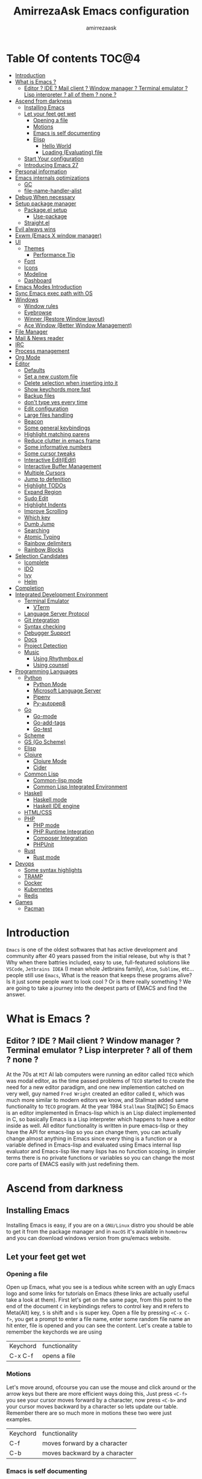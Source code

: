 #+TITLE: AmirrezaAsk Emacs configuration
#+AUTHOR: amirrezaask
* Table Of contents                                                     :TOC@4:
- [[#introduction][Introduction]]
- [[#what-is-emacs-][What is Emacs ?]]
  - [[#editor--ide--mail-client--window-manager--terminal-emulator--lisp-interpreter--all-of-them--none-][Editor ? IDE ? Mail client ? Window manager ? Terminal emulator ? Lisp interpreter ? all of them ? none ?]]
- [[#ascend-from-darkness][Ascend from darkness]]
  - [[#installing-emacs][Installing Emacs]]
  - [[#let-your-feet-get-wet][Let your feet get wet]]
    - [[#opening-a-file][Opening a file]]
    - [[#motions][Motions]]
    - [[#emacs-is-self-documenting][Emacs is self documenting]]
    - [[#elisp][Elisp]]
      - [[#hello-world][Hello World]]
      - [[#loading-evaluating-file][Loading (Evaluating) file]]
  - [[#start-your-configuration][Start Your configuration]]
  - [[#introducing-emacs-27][Introducing Emacs 27]]
- [[#personal-information][Personal information]]
- [[#emacs-internals-optimizations][Emacs internals optimizations]]
  - [[#gc][GC]]
  - [[#file-name-handler-alist][file-name-handler-alist]]
- [[#debug-when-necessary][Debug When necessary]]
- [[#setup-package-manager][Setup package manager]]
  - [[#packageel-setup][Package.el setup]]
    - [[#use-package][Use-package]]
  - [[#straightel][Straight.el]]
- [[#evil-always-wins][Evil always wins]]
- [[#exwm-emacs-x-window-manager][Exwm (Emacs X window manager)]]
- [[#ui][UI]]
  - [[#themes][Themes]]
      - [[#performance-tip][Performance Tip]]
  - [[#font][Font]]
  - [[#icons][Icons]]
  - [[#modeline][Modeline]]
  - [[#dashboard][Dashboard]]
- [[#emacs-modes-introduction][Emacs Modes Introduction]]
- [[#sync-emacs-exec-path-with-os][Sync Emacs exec path with OS]]
- [[#windows][Windows]]
      - [[#window-rules][Window rules]]
      - [[#eyebrowse][Eyebrowse]]
      - [[#winner-restore-window-layout][Winner (Restore Window layout)]]
      - [[#ace-window-better-window-management][Ace Window (Better Window Management)]]
- [[#file-manager][File Manager]]
- [[#mail--news-reader][Mail & News reader]]
- [[#irc][IRC]]
- [[#process-management][Process management]]
- [[#org-mode][Org Mode]]
- [[#editor][Editor]]
    - [[#defaults][Defaults]]
    - [[#set-a-new-custom-file][Set a new custom file]]
    - [[#delete-selection-when-inserting-into-it][Delete selection when inserting into it]]
    - [[#show-keychords-more-fast][Show keychords more fast]]
    - [[#backup-files][Backup files]]
    - [[#dont-type-yes-every-time][don't type yes every time]]
    - [[#edit-configuration][Edit configuration]]
    - [[#large-files-handling][Large files handling]]
    - [[#beacon][Beacon]]
    - [[#some-general-keybindings][Some general keybindings]]
    - [[#highlight-matching-parens][Highlight matching parens]]
    - [[#reduce-clutter-in-emacs-frame][Reduce clutter in emacs frame]]
    - [[#some-informative-numbers][Some informative numbers]]
    - [[#some-cursor-tweaks][Some cursor tweaks]]
    - [[#interactive-editiedit][Interactive Edit(IEdit)]]
    - [[#interactive-buffer-management][Interactive Buffer Management]]
    - [[#multiple-cursors][Multiple Cursors]]
    - [[#jump-to-defenition][Jump to defenition]]
    - [[#highlight-todos][Highlight TODOs]]
    - [[#expand-region][Expand Region]]
    - [[#sudo-edit][Sudo Edit]]
    - [[#highlight-indents][Highlight Indents]]
    - [[#improve-scrolling][Improve Scrolling]]
    - [[#which-key][Which key]]
    - [[#dumb-jump][Dumb Jump]]
    - [[#searching][Searching]]
    - [[#atomic-typing][Atomic Typing]]
    - [[#rainbow-delimiters][Rainbow delimiters]]
    - [[#rainbow-blocks][Rainbow Blocks]]
- [[#selection-candidates][Selection Candidates]]
    - [[#icomplete][Icomplete]]
    - [[#ido][IDO]]
    - [[#ivy][Ivy]]
    - [[#helm][Helm]]
- [[#completion][Completion]]
- [[#integrated-development-environment][Integrated Development Environment]]
    - [[#terminal-emulator][Terminal Emulator]]
      - [[#vterm][VTerm]]
    - [[#language-server-protocol][Language Server Protocol]]
    - [[#git-integration][Git integration]]
    - [[#syntax-checking][Syntax checking]]
    - [[#debugger-support][Debugger Support]]
    - [[#docs][Docs]]
    - [[#project-detection][Project Detection]]
    - [[#music][Music]]
      - [[#using-rhythmboxel][Using Rhythmbox.el]]
      - [[#using-counsel][Using counsel]]
- [[#programming-languages][Programming Languages]]
  - [[#python][Python]]
    - [[#python-mode][Python Mode]]
    - [[#microsoft-language-server][Microsoft Language Server]]
    - [[#pipenv][Pipenv]]
    - [[#py-autopep8][Py-autopep8]]
  - [[#go][Go]]
    - [[#go-mode][Go-mode]]
    - [[#go-add-tags][Go-add-tags]]
    - [[#go-test][Go-test]]
  - [[#scheme][Scheme]]
  - [[#gs-go-scheme][GS (Go Scheme)]]
  - [[#elisp-1][Elisp]]
  - [[#clojure][Clojure]]
    - [[#clojure-mode][Clojure Mode]]
    - [[#cider][Cider]]
  - [[#common-lisp][Common Lisp]]
    - [[#common-lisp-mode][Common-lisp mode]]
    - [[#common-lisp-integrated-environment][Common Lisp Integrated Environment]]
  - [[#haskell][Haskell]]
    - [[#haskell-mode][Haskell mode]]
    - [[#haskell-ide-engine][Haskell IDE engine]]
  - [[#htmlcss][HTML/CSS]]
  - [[#php][PHP]]
    - [[#php-mode][PHP mode]]
    - [[#php-runtime-integration][PHP Runtime Integration]]
    - [[#composer-integration][Composer Integration]]
    - [[#phpunit][PHPUnit]]
  - [[#rust][Rust]]
    - [[#rust-mode][Rust mode]]
- [[#devops][Devops]]
    - [[#some-syntax-highlights][Some syntax highlights]]
    - [[#tramp][TRAMP]]
    - [[#docker][Docker]]
    - [[#kubernetes][Kubernetes]]
    - [[#redis][Redis]]
- [[#games][Games]]
  - [[#pacman][Pacman]]

* Introduction
=Emacs= is one of the oldest softwares that has active development and community after 40 years passed from the initial release, but why is
that ? Why when there battries included, easy to use, full-featured solutions like =VSCode=, =Jetbrains IDEA= (I mean whole Jetbrains family),
 =Atom=, =Sublime=, etc... people still use =Emacs=, What is the reason that keeps these programs alive? Is it just some people want to look
cool ? Or is there really something ? We are going to take a journey into the deepest parts of EMACS and find the answer.
* What is Emacs ?
** Editor ? IDE ? Mail client ? Window manager ? Terminal emulator ? Lisp interpreter ? all of them ? none ?
At the 70s at =MIT= AI lab computers were running an editor called =TECO= which was modal editor, as the time passed
problems of =TECO= started to create the need for a new editor paradigm, and one new implemention
 catched on very well, guy named =Fred Wright= created an editor called =E=, which was much more similar to modern
editors we know, and Stallman added same functionality to =TECO= program.
At the year 1984 =Stallman= Sta[INC]
So Emacs is an editor implemented in Emacs-lisp which is an Lisp dialect implemented in C, so basically Emacs is
a Lisp interpreter which happens to have a editor inside as well. All editor functionality is written in pure emacs-lisp
or they have the API for emacs-lisp so you can change them, you can actually change almost anything in Emacs since
every thing is a function or a variable defined in Emacs-lisp and evaluated using Emacs internal lisp evaluator and 
Emacs-lisp like many lisps has no function scoping, in simpler terms there is no private functions or variables so 
you can change the most core parts of EMACS easily with just redefining them.
* Ascend from darkness
** Installing Emacs
Installing Emacs is easy, if you are on a =GNU/Linux= distro you should be able to get it from the package manager and
in =macOS= it's available in =homebrew= and you can download windows version from gnu/emacs website.
** Let your feet get wet
*** Opening a file
Open up Emacs, what you see is a tedious white screen with an ugly Emacs logo and some links for tutorials on Emacs
(these links are actually useful take a look at them). First let's get on the same page, from this point to the
end of the document =C= in keybindings refers to control key and =M= refers to Meta(Alt) key, =S= is shift and =s= 
is super key. Open a file by pressing =<C-x C-f>=, you get a prompt to enter a file name, enter some random file name
an hit enter, file is opened and you can see the content. Let's create a table to remember the keychords we are using

| Keychord | functionality |
| C-x C-f  | opens a file  |

*** Motions
Let's move around, ofcourse you can use the mouse and click around or the arrow keys but there are more efficient
ways doing this, Just press =<C-f>= you see your cursor moves forward by a character, now press =<C-b>= and your 
cursor moves backward by a character so lets update our table. Remember there are so much more in motions these two
were just examples.

| Keychord | functionality                 |
| C-f      | moves forward by a character  |
| C-b      | moves backward by a character |

*** Emacs is self documenting
Do you remember that I told you in Emacs every thing is just an Elisp(Emacs-lisp) function, let's discuss that.
Let me introduce you to the Emacs self documenting feature, press =<C-h k>=, you should be prompted then enter
=<C-x C-f>= a new window(we'll discuss this concept later), you see a document that tolds you what this keychord
is bound to and the documentation of that function, in this case you should see that =<C-x C-f>= is bound to 
=find-file= command and you have the option to see the actual source code of that function. =<C-h>= is the prefix 
for all Emacs help commands and these keys themselves runs elisp functions you can actually do the =<C-h k>=
on itself and see the function behind it so let's update our table and from now on we write the actual function name 
in our table.

| Keychord | function          |
|----------+-------------------|
| C-h k    | describe-key      |
| C-h f    | describe-function |
| C-h v    | describe-variable |

*** Elisp
I'm not going to do a complete tutorial on Elisp just gonna tell you how you can stay alive in Emacs.
**** Hello World
Elisp or Emacs-Lisp is the language that almost all Emacs functions are written in, so let's tip our toes in it as 
well.
Open up a new file ( you already know how to do that ) name that anything but with the extension of =.el=.
at the first line write the following 
#+BEGIN_SRC 
(message "Hello World")
#+END_SRC
and then move your cursor to the end of the line using =<C-e>= and then press =<C-x C-e>=, now look at the =minibuffer=
you see the ="Hello World"= in there. Don't forget to =describe-key= the two keychords that you just used.
**** Loading (Evaluating) file
:PROPERTIES:
  :header-args: :tangle no
  :END:
You can evaluate eLisp expressions like you now know but you also can load a whole elisp file using =load-file= function
#+BEGIN_SRC 
(load-file "file.el")
#+END_SRC
** Start Your configuration
 Emacs configuration is nothing other than a simple elisp file that emacs loads at the startup we can specify that
 using =-l= flag to load specific file. so let's do that. Open an elisp file and name that =config.el=, and just put
 a simple hello world message in it, now go to terminal and enter =emacs -l config.el= when this instance of emacs starts
 up =switch-to-buffer= (this is a function you can describe-function it and find the keybindings little exercise)
 to the buffer called =*Messages*= and you should see your message in that buffer somewhere.
 Now you can write any elisp code in your config.el file and emacs always evaluates them as long as you pass the
 -l flag, but the conventional way of doing emacs configuration is using =~/.emacs.d/init.el= file which emacs 
 automatically loads in the startup, it's kind of the default file for this purpose.
** Introducing Emacs 27
Emacs 27 has a lot to offer, a new json parser that is implemented natively (C code) so it should speed
up the JSON based operations like LSP a lot, another thing about Emacs 27 is =early-init.el= file that gets
loaded before init.el and before GUI and package manager starts so it can help us configure Emacs even further.
* Personal information
#+begin_src emacs-lisp
    (setq user-full-name "AmirrezaAskarpour"
          user-mail-address "raskarpour@gmail.com")
#+end_src
* Emacs internals optimizations
:PROPERTIES:
  :header-args: :tangle no
  :END:
I moved all of the code of this part to =early-init.el=.
** GC
Emacs is a really old software, many of the default values in Emacs aren't actually suited for today's
modern computers. Emacs has a built-in Garbage collector that does garbage collection every time Emacs lisp
VM reaches a threshold of memory usage, and this garbage collector sweeps are sometimes annoying, but remember 
garbage collector threshold is a tricky setting, if you set it to low you will start experiencing a lot of GC sweeps that slow you down
and if you set it very high GC sweeps take forever to finish. Default Emacs =gc-cons-threshold= is set to =800000=
which is not really enough specially for Emacs startup since it needs to scan through all your installed packages
so we are going to increase it during startup time and then after Emacs initialization we can decrease it again.
#+begin_src emacs-lisp
  (message "$$$$$$$$$$$$$$$$ should be disabled")
  (setq gc-cons-threshold (* 1024 1024 100)) ;; 100MB for Emacs initialization process
  (add-hook 'after-init-hook (lambda ()
                               (setq gc-cons-threshold (* 1024 1024 20)))) ;; reseting the gc cons to 20MB
#+end_src
** file-name-handler-alist
Emacs has a global variable called =file-name-handler-alist=, it stores handlers for various file extensions, before =use-package= era we used to
add new file extensions to this variable to load their respective handler, On every file open, Emacs looks and scans through this variable to see if it
can find a match for given file, but during the startup process we are going to only evaluate stuff so we don't need file-handlers, as result we are going 
to set this file's value to a nil value during startup and restore it's original value after emacs initialization.
#+begin_src emacs-lisp
  (defvar file-name-handler-alist-bak file-name-handler-alist "file name handler backup.")
  (setq file-name-handler-alist nil)
  (add-hook 'after-init-hook (lambda () (setq file-name-handler-alist file-name-handler-alist-bak)))
#+end_src
* Debug When necessary
#+begin_src emacs-lisp
;; (setq debug-on-error)
#+end_src
* Setup package manager
Now that we know how to move around, open files, and do some elisp magic in emacs it's time to start configuring 
emacs for our own needs. Before we start, we need the final ingredient for our configuration and that's how 
to install 3rd party packages for emacs, basically elisp codes written by other people.
** Package.el setup
:PROPERTIES:
  :header-args: :tangle no
  :END:
Emacs is bundled with package.el, we can use that out of the box, we only need to =require= it, require is similar
to =load-file= with some diferences like it don't need full path when code is in you =load-path= (load-path
is a variable you can describe-variable it) and it loads each file only once so if you require a file multiple 
times it only loads once.
#+BEGIN_SRC emacs-lisp
(require 'package)
#+END_SRC
package.el reads all installed packages even if they are not referenced by your init we need to stop it 
from doing so.
#+BEGIN_SRC emacs-lisp
(setq package-enable-at-startup nil)
#+END_SRC
As I told you elpa is a lot like linux repos, and like them you can add external repos to it as well, =Melpa=
is the biggest and most complete package repo in the planet of Emacs and we are adding it to our repos.
#+BEGIN_SRC emacs-lisp
  (add-to-list 'package-archives
               '("melpa" . "https://melpa.org/packages/"))
  (package-initialize)
 #+END_SRC
Like all linux repos we need to refresh the index of the package manager but we don't need Emacs does that 
every time that we start emacs, we need to that only when package-archive-contents is nil so we use =when=
macro of elisp (like always you can describe-function it).
#+BEGIN_SRC emacs-lisp
   (when (null package-archive-contents)
     (package-refresh-contents))
#+END_SRC
*** Use-package
  Now the world is our oyster, you can actually browse the [[https://github.com/emacs-tw/awesome-emacs]] and install
  any package you seem fit using 
  But as the number of installed packages gets bigger emacs starts slow when starting up and managing and organizing
  your init.el file getting harder and harder to the point that they call it =Emacs bankrupty=.
  So to avoid this problems Emacs maintainer =John wiegly= created a tool called =use-package= that helps you oraganize
  your init.el file and even lazy-load packages, It's an awesome tool so let's install it.
  #+BEGIN_SRC emacs-lisp
    (unless (package-installed-p 'use-package)
      (package-install 'use-package))
    (require 'use-package)
  #+END_SRC
  Feel free to read the [[https://github.com/jwiegley/use-package][use-package docs]], it's amazingly useful.
** Straight.el
=straight.el= is the next generation of Emacs package managers that just use git repos as the way
of installing packages, upsides of using =straight.el= instead of =package.el= are
+ You can install packages that are not available on MELPA (icomplete-vertical forexample)
+ If you are willing to contribute to a package it's as simple as just =git checkout=
+ straight loads just the packages you installed and mention in your init file so packages that are installed 
but no longer used are not included in loading/scanning procedure.
#+begin_src emacs-lisp
  (setq package-enable-at-startup nil)
  (defvar bootstrap-version)
  (let ((bootstrap-file
         (expand-file-name "straight/repos/straight.el/bootstrap.el" user-emacs-directory))
        (bootstrap-version 5))
    (unless (file-exists-p bootstrap-file)
      (with-current-buffer
          (url-retrieve-synchronously
           "https://raw.githubusercontent.com/raxod502/straight.el/develop/install.el"
           'silent 'inhibit-cookies)
        (goto-char (point-max))
        (eval-print-last-sexp)))
    (load bootstrap-file nil 'nomessage))
  (straight-use-package 'use-package)
#+end_src
* Evil always wins
"Emacs is a great operating system lacking only a decent editor", I always find this quote to be
true Emacs as software package/framework is amazing I mean I think people that are working on various 
types of frameworks out there should really start studying Emacs as an inspiration of how you can write 
a customizable yet robust software that would last for 40 years and yet new generations start using it yet
Emacs editor actually doesn't follow Emacs extensibility and composibility philosophy a lot, Emacs editor is based
on specific targeted functions, you have =delete-word=, it just deletes a word you can not tell it to delete two
words (yes you can do C-2 M-d) but it's not that user-friendly actually, so without further ado let's decend into
darkness. 
#+begin_src emacs-lisp
  (use-package evil
    :disabled t
    :straight t
    :init
    (setq evil-want-keybinding nil)
    :custom
    (evil-move-beyond-eol t)
    :config
    (define-key evil-motion-state-map (kbd "TAB") nil)
    (evil-ex-define-cmd "q" 'kill-this-buffer)
    (evil-mode +1))


  (use-package evil-collection 
    :disabled t
    :straight t 
    :config 
    (evil-collection-init))

  (use-package evil-magit 

  :disabled t
    :straight t)

  (use-package evil-surround 
  :disabled t
    :straight t)

  (use-package evil-commentary 
  :disabled t
    :config
    (evil-commentary-mode 1)
    :straight t)

  (use-package general
    :straight t
    :config
    (defvar amirreza/leader-key "SPC")
    (general-create-definer space-leader-lord :prefix "SPC" :states 'normal :keymaps 'override)
    (general-create-definer space-leader :prefix "SPC" :states 'normal)
    (space-leader-lord
      "s b" 'switch-to-buffer
      "b l" 'switch-to-buffer
      "k b" 'kill-buffer
      amirreza/leader-key 'find-file
      "e e" 'execute-extended-command
      "m w" 'delete-other-windows
      "d w" 'delete-window
      "s r" 'split-window-right
      "s b" 'split-window-below
      "e s" 'eval-last-sexp
      "f f" 'find-file
      "d f" 'describe-function
      "d v" 'describe-variable
      "d k" 'describe-key
      "b n" 'next-buffer
      "b p" 'previous-buffer)
    (space-leader 
      "C-k" (lambda () (interactive) (previous-line 5))
      "C-j"(lambda () (interactive) (next-line 5))))

#+end_src
* Exwm (Emacs X window manager)
#+begin_src emacs-lisp
  (use-package exwm 
    :disabled t
    :straight t
    :config 
    (require 'exwm-config)

    (exwm-config-default) ;; some basic default keybindings

    (setq exwm-workspace-number 4) ;; initial workspaces

    (setq exwm-input-simulation-keys
          '(([?\C-b] . [left])
            ([?\C-f] . [right])
            ([?\C-p] . [up])
            ([?\C-n] . [down])
            ([?\C-a] . [home])
            ([?\C-e] . [end])
            ([?\M-v] . [prior])
            ([?\C-v] . [next])
            ([?\C-d] . [delete])
            ([?\C-k] . [S-end delete])))

    ;;multiple screen support
    (require 'exwm-randr)
    (defvar amirreza/laptop-screen-name "e-DP1")
    (defvar amirreza/second-screen-name "HDMI-2")
    (setq exwm-randr-workspace-output-plist '(0 "e-DP1" 1 "HDMI-2"))
    (defun amirreza/exwm-multi-screen ()
      (start-process-shell-command
       "xrandr" nil "xrandr --output " amirreza/laptop-screen-name " --below " amirreza/second-screen-name " --auto"))
    ;; (add-hook 'exwm-randr-screen-change-hook 'exwm-change-screen-hook)
    (exwm-randr-enable)

    )

#+end_src
* UI
** Themes
 Now that we have use-package we can start installing thems, packages, etc. Let's start by installing some thems.
 for some time now I am using modus themes by the amazing =Protesilaos Stavrou= (btw check his youtube channel) which are simple but elegant themes
 but if you want a more modern look like =VSCode= or =Atom= you can use =doom-themes= as well.
 ([[https://github.com/hlissner/emacs-doom-themes/tree/screenshots][Doom Themes Screenshots]])
 #+BEGIN_SRC emacs-lisp
   (use-package modus-operandi-theme :straight t :defer t)
   (use-package modus-vivendi-theme :straight t :defer t)
   (use-package spacemacs-theme :straight t :defer t)
   (use-package doom-themes :straight t :defer t)
   (use-package badwolf-theme :straight t :defer t)
 #+END_SRC
 You probably notice the =:defer= part in use-package, with =:defer= keyword (:something is called a keyword in elisp)
 use-package knows that we don't need this package to be loaded in startup, since we actually don't need all of our themes
 to be loaded at startup. Another keyword that you see is =:straight= that is telling use-package to make certain
 that this package is installed, and if it's not install it from elpa repo.
 Now let's set a theme
 #+BEGIN_SRC emacs-lisp
         (use-package emacs 
           :custom 
           (ring-bell-function t)
           (visible-bell t))

         (use-package custom
           :demand
           :bind (("<f12>" . amirreza/toggle-color-mode))
           :config
           (defvar amirreza/current-mode 'dark "Current color of Emacs.")
           (defvar amirreza/dark-theme 'modus-vivendi)
           (defvar amirreza/light-theme 'modus-operandi)
  
           (defmacro amirreza/--load-theme (&rest theme-opts)
             `(progn (mapc #'disable-theme custom-enabled-themes)
                     (load-theme ,@theme-opts)))

           (defun amirreza/load-theme (theme)
             (interactive "sEnter Theme: ")
             (amirreza/--load-theme (intern theme) t))
           (defun amirreza/apply-color (mode)
             "Apply current color mode to Emacs."
             (if (eq amirreza/current-mode 'dark)
                 (amirreza/--load-theme amirreza/dark-theme t)
               (amirreza/--load-theme  amirreza/light-theme t)))

           (defun amirreza/toggle-color-mode ()
             "Toggle current mode to the opposite"
             (interactive)
             (if (eq amirreza/current-mode 'dark)
                 (setq amirreza/current-mode 'light)
               (setq amirreza/current-mode 'dark))
             (amirreza/apply-color amirreza/current-mode))

           (amirreza/apply-color amirreza/current-mode))
 #+END_SRC
**** Performance Tip 
About 95% of packages we use don't need to be loaded at startup and =:defer= is only one of the multiple
ways of lazy-loading in use-package we will see others later on.
** Font
 To use specific font in Emacs you just need to call a function, that's easy ha ??
 #+BEGIN_SRC emacs-lisp
   (defvar amirreza/font "Jetbrains Mono-9")
   (set-face-attribute 'default t :font amirreza/font)
   (set-frame-font amirreza/font nil t)
   (global-prettify-symbols-mode 1)
 #+END_SRC
 If you evaluate code above you see the font changes.
 Now let's write some elisp, let's say that we want to have a function that we can call and change 
 our font interactively, let's write it.
 #+BEGIN_SRC emacs-lisp
   (defun hitchhiker/change-font (font size)
     (interactive "sFont: \nnSize: ")
     (set-face-attribute 'default t :font (format "%s-%d" font size))
     (set-frame-font (format "%s-%d" font size) nil t))
 #+END_SRC
 I'm not gonna discuss this function line by line, I'm only going to discuss calling it for now,
 for calling this function we have two ways, calling it from the code, or calling it interactively
 but how ? Emacs has a default keychord called M-x (execute-extended-command) that calls a interactive
 function interactively, many packages has these kind of functions for example load-theme that we used
 before is interactive as well, if we call it we will prompted to enter the font first and then the size
 and volla :).

** Icons
Emacs by default has no icons anywhere, but if you like icons forexample in the file browser
you need to install a package for that. For icons we are going to use =all-the-icons= package which
is a gourges icon package for emacs.
#+BEGIN_SRC emacs-lisp :eval no
  (use-package all-the-icons
    :straight t
    :commands (all-the-icons-octicon
           all-the-icons-faicon
           all-the-icons-fileicon
           all-the-icons-wicon
           all-the-icons-material
           all-the-icons-alltheicon))

  (use-package all-the-icons-dired
    :straight t
    :init
    (add-hook 'dired-mode-hook 'all-the-icons-dired-mode))
#+END_SRC
=:commands= in use-package defers the loading of the package until on of listed commands (interactive functions)
is called, basically first buffer that wants to use that it will get loaded. =:init= means when emacs started 
no matter what are the other options evaluate the forms after =:init=.
** Modeline
#+begin_src emacs-lisp
  (use-package spaceline :straight t
    :disabled t
    :config
    (require 'spaceline-config)
    (spaceline-spacemacs-theme))

  (use-package doom-modeline :straight t
    :custom
    (doom-modeline-height 35)
    :config
    (doom-modeline-mode 1))

  (use-package telephone-line :straight t
    :disabled t
    :config
    (telephone-line-mode +1))

  (display-battery-mode 1)
  (use-package nyan-mode :straight t :config (nyan-mode 1))

#+end_src
** Dashboard
#+begin_src emacs-lisp
  (use-package dashboard
    :straight t
    :custom
    (dashboard-banner-logo-title "Free as in freedom")
    (dashboard-startup-banner 'logo)
    (dashboard-center-content t)
    (dashboard-items '((projects . 5)
                       (recents  . 5)
                       (bookmarks . 5)))
    :config
    (setq dashboard-set-navigator t)
    (dashboard-setup-startup-hook))
#+end_src
* Emacs Modes Introduction
First let's talk about modes, Modes are the conventional way to add functionality to Emacs.
There are two groups of modes, Major modes and minor modes, Major modes are single modes that 
get's loaded with a specific file extension, and they provide basic syntax highlighting.
but minor modes are modes that can be loaded together for a buffer, so each buffer has a single 
major mode, and multiple minor modes that added different abilities to emacs for a buffer.
Forexample line numbers is a minor mode that is enabled globally for all buffers so all buffers
show line numbers.
Now that we have cool looks, 
* Sync Emacs exec path with OS
#+begin_src emacs-lisp
(use-package exec-path-from-shell :straight t :config (exec-path-from-shell-initialize))
#+end_src
* Windows
Emacs by default has no notion of tabs (like the other IDEs) but it has the more powerful
notion of windows and buffers, you already know about buffers, but windows are a way of displaying 
buffers side by side in the screen, look at windows like tmux panes (if I'm correct) or vim splits.
**** Window rules
Emacs windows can be configured in the matter of where their gonna open.
#+BEGIN_SRC emacs-lisp
    (setq display-buffer-alist
          '(("\\*\\(Backtrace\\|Warnings\\|Compile-Log\\|Messages\\)\\*"
               (display-buffer-in-side-window)
               (window-width . 0.40)
               (side . right)
               (slot . 0))
            ("^vterm"
              (display-buffer-in-side-window)
              (window-height . 0.25)
              (side . bottom)
              (slot . 1)
              )
            ("\\*rg"
              (display-buffer-in-side-window)
              (window-height . 0.20)
              (window-width . 0.20)
              (side . top)
              (slot . 1))))
#+END_SRC
**** Eyebrowse
=Eyebrowse= gives you =i3= like experience in Emacs, let's you have multiple workspaces and switch between them.
#+BEGIN_SRC emacs-lisp
    (use-package eyebrowse :straight t 
      :config (eyebrowse-mode +1)
      )
#+END_SRC
**** Winner (Restore Window layout)
 When we are working with multiple windows open but we might maximize one window to focus
 on it, but when we are done with focus mode ;) we need that layout back that's were winner mode
 comes handy you can restore last window layout with just a function called =winner-undo= that
 by default is bound to =C-c <left>=.
 #+BEGIN_SRC emacs-lisp
   (use-package winner 
     :commands (winner-redo winner-undo))
 #+END_SRC
**** Ace Window (Better Window Management)
 #+BEGIN_SRC emacs-lisp
 (use-package ace-window
   :straight t
   :general
   (general-define-key :states 'normal "C-w" 'ace-window)
   :bind (("C-x o" . 'ace-window) 
	  ("C-x C-o" . 'ace-window)))
 #+END_SRC

* File Manager
#+begin_src emacs-lisp
  (use-package dired
    :config
    (add-hook 'dired-mode-hook (lambda () 
                                 (dired-hide-details-mode 1)))
    :bind
    (:map dired-mode-map
          ("C-c d" . dired-hide-details-mode)
          ("C-j" . next-line)
          ("C-k" . previous-line)))

  (use-package dired-sidebar :straight t
    :bind
    (("<f8>" . dired-sidebar-toggle-sidebar)))

  (use-package dired-subtree
    :straight t
    :bind (:map dired-mode-map
                ("<tab>" . dired-subtree-toggle)))

  (use-package peep-dired
    :straight t
    :after dired
    :config
    (setq peep-dired-cleanup-on-disable t)
    (setq peep-dired-enable-on-directories nil)
    (setq peep-dired-ignored-extensions
          '("mkv" "webm" "mp4" "mp3" "ogg" "iso"))
    :bind (:map dired-mode-map
                ("P" . peep-dired)))
#+end_src
* Mail & News reader
Mail setup in Emacs using Gnus.
#+begin_src emacs-lisp
  (use-package auth-source
    :custom
    (auth-sources '("~/.authinfo.gpg" "~/.authinfo")))

  (use-package gnus
    :config
    (setq gnus-thread-sort-functions
          '(gnus-thread-sort-by-number
            gnus-thread-sort-by-date))
    :custom
    (gnus-select-method '(nnnil))
    (gnus-secondary-select-methods
     '((nnimap "Gmail"
               (nnimap-address "imap.gmail.com")
               (nnimap-server-port "imaps")
               (nnimap-stream ssl))
       )))


#+end_src
* IRC
#+begin_src emacs-lisp
  (use-package erc :defer t)
#+end_src
* Process management
#+begin_src emacs-lisp
      (use-package proced
        :commands proced)
#+end_src
* Org Mode
***** Org
#+BEGIN_SRC emacs-lisp
  (use-package org
  :straight t
  :demand
  :init
  (defun amirreza/--org-insert-elisp-code-block ()
    (interactive)
    (insert (format "#+begin_src emacs-lisp\n\n#+end_src"))
    (previous-line)
    (beginning-of-line))
  :bind (:map org-mode-map
              ("C-c c b" . amirreza/--org-insert-elisp-code-block))
  :custom
  (org-ellipsis "⤵")
  (org-src-fontify-natively t)
  (org-src-tab-acts-natively t)
  (org-support-shift-select t)
  (org-src-window-setup 'current-window))
#+END_SRC
***** Org bullets
#+BEGIN_SRC emacs-lisp
(use-package org-bullets
  :straight t
  :hook (org-mode . org-bullets-mode))
#+END_SRC
***** Org TOC
#+begin_src emacs-lisp
(use-package toc-org :straight t :hook (org-mode . toc-org-mode))
#+end_
* Editor
*** Defaults
***** Line width
#+BEGIN_SRC emacs-lisp
  (use-package emacs
    :config
    (setq-default fill-column 80))
#+END_SRC
***** Tab
Set default tab width.
#+BEGIN_SRC emacs-lisp
(use-package emacs
    :config
    (setq-default
    indent-tabs-mode nil
    tab-width 4))
#+END_SRC
***** Encoding
Use UTF-8 everywhere.
#+BEGIN_SRC emacs-lisp
  (use-package mule
  :config 
  (set-terminal-coding-system 'utf-8)
  (set-keyboard-coding-system 'utf-8)
  (prefer-coding-system 'utf-8))
#+END_SRC
*** Set a new custom file
#+BEGIN_SRC emacs-lisp
  (use-package cus-edit
    :custom
    (custom-file "~/.emacs.d/custom.el"))
#+END_SRC
*** Delete selection when inserting into it
#+begin_src emacs-lisp
(use-package delsel
  :hook (after-init . delete-selection-mode))
#+end_src
*** Show keychords more fast
when we start using modifier keys emacs shows them in minibuffer but the initial value
of the is too much so we can decrease it.
#+BEGIN_SRC emacs-lisp
(use-package emacs 
:custom
(echo-keystrokes 0.1))
#+END_SRC

*** Backup files
#+begin_src emacs-lisp
  (use-package emacs
    :config
    (setq backup-directory-alist
          '(("." . "~/.emacs.d/backup/")))
    (setq backup-by-copying t)
    (setq version-control t)
    (setq delete-old-versions t)
    (setq kept-new-versions 6)
    (setq kept-old-versions 2)
    (setq create-lockfiles nil))
#+end_src
*** don't type yes every time
#+BEGIN_SRC emacs-lisp
(defalias 'yes-or-no-p 'y-or-n-p)
#+END_SRC
*** Edit configuration
So many times when I am using Emacs I find a problem or a possible feature to add it's nice to have a keybinding that just opens this file.
#+BEGIN_SRC emacs-lisp
    (defun amirreza/edit-configuration ()
        (interactive)
        (find-file (expand-file-name "README.org" user-emacs-directory)))

    (global-set-key (kbd "C-c c e") 'amirreza/edit-configuration)
    (space-leader "e c" 'amirreza/edit-configuration)
#+END_SRC
*** Large files handling
Since Emacs by default is not that good in handling large files,
but again Emacs community is here to help
#+begin_src emacs-lisp
(use-package vlf :straight t)
#+end_src
*** Beacon
#+BEGIN_SRC emacs-lisp
(use-package beacon
  :straight t
  :config (beacon-mode 1))
#+END_SRC

*** Some general keybindings
#+BEGIN_SRC emacs-lisp
  ;; sane zoom-in and zoom-out 
  ;; (global-set-key (kbd "C-+") 'text-scale-increase)
  ;; (global-set-key (kbd "C-_") 'text-scale-decrease)

  ;; custom motions
  (global-set-key (kbd "M-n") (lambda () (interactive) (next-line 5)))
  (global-set-key (kbd "M-p") (lambda () (interactive) (previous-line 5)))
#+END_SRC
*** Highlight matching parens
#+BEGIN_SRC emacs-lisp
  (show-paren-mode 1)
  (setq show-paren-delay 0)
#+END_SRC
*** Reduce clutter in emacs frame
 #+BEGIN_SRC emacs-lisp
   (use-package emacs
     :config
     (if (< emacs-major-version 27) ;; from Emacs 27 this settings are moved to `early-init.el'
         (tool-bar-mode 0) ;; disable tool-bar 
       (scroll-bar-mode 0) ;; disable scroll-bar
       (menu-bar-mode 0) ;; disable menu-bar
     )
     (setq use-dialog-box nil) ;; ask quesions in minibuffer
     (setq inhibit-splash-screen 0) ;; disable startup screen
     (setq ring-bell-function 'ignore) ;; don't make a sound
     (defalias 'yes-or-no-p 'y-or-n-p) ;; instead of yes/no ask y/n
     )
 #+END_SRC
*** Some informative numbers
#+BEGIN_SRC emacs-lisp
   (use-package display-line-numbers
     :config
     (global-display-line-numbers-mode +1))
   (use-package simple
     :config
     (column-number-mode +1))
#+END_SRC
*** Some cursor tweaks
#+BEGIN_SRC emacs-lisp
   (use-package emacs
     :config
     (setq-default cursor-type 'bar))
   (use-package frame
     :config
     (blink-cursor-mode -1))
   (use-package hl-line
     :config
     (global-hl-line-mode +1))

 #+END_SRC
*** Interactive Edit(IEdit)
 Edit multiple occurrences of a text.
 #+BEGIN_SRC emacs-lisp
   (use-package iedit
		:straight t
		:bind (("C-;" . 'iedit-mode)))
 #+END_SRC
*** Interactive Buffer Management
Ibuffer is a built in Emacs package that helps you manage your open buffers a in a interactively
designed interface.
#+BEGIN_SRC emacs-lisp
(use-package ibuffer
  :bind (("C-x C-b" . 'ibuffer))
  :general
  (space-leader-lord "i b" 'ibuffer))
#+END_SRC
=Ibuffer-projectile= provides ibuffer integration with projectile to seperate buffers that belong
to different git repos in the Ibuffer view.
#+BEGIN_SRC emacs-lisp
  (use-package ibuffer-projectile 
    :straight t
    :hook (ibuffer . ibuffer-projectile-set-filter-groups))

#+END_SRC
*** Multiple Cursors
 For scenarios that IEdit does not work we are going to use Multiple cursors.
 #+BEGIN_SRC emacs-lisp
 (use-package multiple-cursors
   :straight t
   :bind (("C->" . 'mc/mark-next-like-this)
	  ("C-<" . 'mc/mark-previous-like-this)
	  ("C-c C-<" . 'mc/mark-all-like-this)
	  ("C-M-," . 'mc/edit-lines)))
 #+END_SRC
*** Jump to defenition
 Although we are going to setup LSP (Language Server Protocol) and that provides so many features
 like jump to defenition but for simpler use cases we can use =dumb jump= which provide jump to 
 defenition feature using rg/ag.
 #+BEGIN_SRC emacs-lisp
   (use-package dumb-jump
     :straight t
     :bind
     (("C-M-j" . 'dumb-jump-go)
      ("C-M-p" . 'dumb-jump-back))
     :config
     (dumb-jump-mode 1))
 #+END_SRC
*** Highlight TODOs
 Highlight TODO/FIXME/... in text.
 #+BEGIN_SRC emacs-lisp
 (use-package hl-todo
   :straight t
   :hook ((prog-mode) . hl-todo-mode)
   :config
   (setq hl-todo-highlight-punctuation ":"
	 hl-todo-keyword-faces
	 `(("TODO"       warning bold)
	   ("FIXME"      error bold)
	   ("HACK"       font-lock-constant-face bold)
	   ("REVIEW"     font-lock-keyword-face bold)
	   ("NOTE"       success bold)
	   ("DEPRECATED" font-lock-doc-face bold))))
 #+END_SRC
*** Kill ring
Emacs kill ring is Emacs way of doing clipboard
#+begin_src emacs-lisp
    (use-package simple
      :custom
      (kill-ring-max 15))
#+end_src
*** Expand Region
 A selected text is called region in Emacs, expand region helps you expand this region based
 semantics.
 #+BEGIN_SRC emacs-lisp
   (use-package expand-region
     :straight t
     :bind (("C-=" . 'er/expand-region)
	    ("C--" . 'er/contract-region)))
 #+END_SRC
*** Sudo Edit
 Edit root owned files in emacs without restarting Emacs.
 #+BEGIN_SRC emacs-lisp
   (use-package sudo-edit
		:commands (sudo-edit))
 #+END_SRC
*** Highlight Indents
 #+BEGIN_SRC emacs-lisp
 (use-package highlight-indent-guides
   :straight t
   :hook ((yaml-mode) . highlight-indent-guides-mode)
   :init
   (setq highlight-indent-guides-method 'character)
   :config
   (add-hook 'focus-in-hook #'highlight-indent-guides-auto-set-faces))
 #+END_SRC
*** Improve Scrolling
 #+BEGIN_SRC emacs-lisp
   (use-package emacs
     :custom
     ; vertical scrolling
     (scroll-step 1)
     (scroll-margin 1)
     (scroll-conservatively 101)
     (scroll-up-aggressively 0.01)
     (scroll-down-aggressively 0.01)
     (auto-window-vscroll nil)
     (fast-but-imprecise-scrolling nil)
     (mouse-wheel-scroll-amount '(1 ((shift) . 1)))
     (mouse-wheel-progressive-speed nil)
     ;; Horizontal Scroll
     (hscroll-step 1)
     (hscroll-margin 1))
 #+END_SRC
*** Which key
Now you probably agree with me that Emacs has a lot of keybindings and sometimes you just feel
lost, that's when which key comes in, when you just remember part of keybinding which shows you a
prompt of available options and their respective functionality.
#+BEGIN_SRC emacs-lisp
  (use-package which-key
    :straight t
    :custom
    (which-key-idle-delay 0.3)
    :config
    (which-key-mode 1))
#+END_SRC
*** Dumb Jump
Sometimes when you are dealing with really big projects LSP can feel a little slow so that's
when dumb jump can help you jump to defenitions using Rg or ag or grep (we use Rg)
#+BEGIN_SRC emacs-lisp
  (use-package dumb-jump
    :straight t
    :general
    (space-leader "." 'dumb-jump-go "/" 'dumb-jump-back)
    :custom
    (dumb-jump-selector 'ivy)
    :bind
    (("C-M-j" . 'dumb-jump-go)
     ("C-M-p" . 'dumb-jump-back))
    :config
    (dumb-jump-mode 1))
#+END_SRC

*** Searching
There are two tools that I think are amazing when it comes to searching, for text =ripgrep= is
the fastest and easiest one out there, and for files is =FZF=, let's integrate those two in Emacs.
#+BEGIN_SRC emacs-lisp
  (use-package isearch
    :demand
    :custom
    (isearch-highlight t)
    (isearch-whitespace-regexp ".*?")
    (isearch-lax-whitespace t)
    (isearch-regexp-lax-whitespace nil)
    (isearch-lazy-highlight t)
    :bind 
    (("C-s" . isearch-forward-regexp) ;; map default C-s to regex search
     ("C-r" . isearch-backward-regexp)
     ("C-M-s" . isearch-forward)
     ("C-M-r" . isearch-backward)))


  (use-package fzf
    :straight t
    :bind
    (("<f6> f" . fzf-directory)))

  (use-package rg
   :straight t
   :bind (("<f6> g" . rg)))

#+END_SRC
*** Atomic Typing
Every human being has limited number of keystrokes left, so let's make every one of them count.
Abbrev mode is Emacs internal that expands on defined abbrevations,
Abbrev mode is really helpful but in more complicated scenarios we need more smart tool,
so we use skeleton mode and we combine that with abbrev mode to get maximum power, we are 
going to define our skeletons in their respective languages. Snippet macro defines a new snippet,
Snippets are basically combination of abbrevs and skeletons, abbrevs are used for triggering
skeleton and skeleton does it's job of inserting text.
#+begin_src emacs-lisp
      (use-package abbrev
        :demand 
        :bind (("C-x '" . expand-abbrev)))

      (use-package skeleton :demand
        :config
        (defmacro amirreza/defsnippet (abbrv &rest skeleton-expansions)
          "Snippets are wrapper around skeleton and abbrevs."
          (let ((command-name (intern (format "amirreza/snippet-%s" abbrv))))
            `(progn
               (define-skeleton ,command-name ""
                 ,@skeleton-expansions)
               (define-abbrev local-abbrev-table ,abbrv "" (quote ,command-name))))))
#+end_src
*** Rainbow delimiters
Highlight matching brackets in matching colors
#+BEGIN_SRC emacs-lisp
(use-package rainbow-delimiters :straight t :hook (prog-mode . rainbow-delimiters-mode))
#+END_SRC
*** Rainbow Blocks
although =Rainbow-delimiters= shows us the start and end of an list, but it's nice to be able to see more.
#+BEGIN_SRC emacs-lisp
(use-package rainbow-blocks :straight t :defer t)
#+END_SRC
* Selection Candidates
Narrowing frameworks in Emacs are tools that help us when we want to choose an option from list of options, and this scenario
happens a lot in Emacs.
*** Icomplete
#+BEGIN_SRC emacs-lisp
  (use-package icomplete
    :demand ;loading of icomplete is not deferred since we are using `:bind'.
    :custom
    (icomplete-max-delay-chars 0)
    (icomplete-compute-delay 0.2)
    (icomplete-show-matches-on-no-input t) ;; show completions from start of entering the minibuffer
    (icomplete-separator " | ") ;; seperator of candidates
    (icomplete-hide-common-prefix nil) ;;
    (icomplete-with-completion-tables t) ;; do completion on anything that has a completion table
    (icomplete-in-buffer nil) ; we dont want icomplete to work in buffers, we have company for that
    (completion-styles '(flex))
    :config
    (defun amirreza/show-kill-ring ()
      (interactive)
      (insert (completing-read "Choose: " kill-ring )))

    (when (> emacs-major-version 27)
      (fido-mode -1))
    (icomplete-mode +1)
    :bind (("M-y" . amirreza/show-kill-ring)
           :map icomplete-minibuffer-map
                ("C-f" . icomplete-forward-completions)
                ("C-b" . icomplete-backward-completions)
                ("C-n" . icomplete-forward-completions)
                ("C-p" . icomplete-backward-completions)
                ("<right>" . icomplete-forward-completions)
                ("<left>" . icomplete-backward-completions)
                ("<up>" . icomplete-backward-completions)
                ("<RET>" . icomplete-force-complete-and-exit)
                ("<down>" . icomplete-forward-completions)))

  (use-package icomplete-vertical
    :straight t
    :demand
    :custom
    (icomplete-vertical-separator "\n----------\n")
    :config
    (icomplete-vertical-mode 1)
    :bind
    (:map icomplete-minibuffer-map
          ("C-t" . icomplete-vertical-toggle)))

#+END_SRC
*** IDO
#+BEGIN_SRC emacs-lisp
  (use-package ido
    :disabled t
    :config
    (ido-mode 1)
    (ido-everywhere 1)
    (setq ido-enable-flex-matching t))

  (use-package ido-vertical-mode
    :disabled t
    :config
    (ido-vertical-mode 1)
    (setq ido-vertical-define-keys 'C-n-and-C-p-only))

  (use-package ido-completing-read+
    :disabled t
    :config
    (ido-ubiquitous-mode 1))

#+END_SRC
*** Ivy
#+BEGIN_SRC emacs-lisp
  (use-package flx  :disabled t :straight t)
  (use-package ivy
    :disabled t
    :straight t
    :custom
    (ivy-height 9)
    (ivy-wrap t)
    (ivy-fixed-height-minibuffer t)
    (projectile-completion-system 'ivy)
    ;; disable magic slash on non-match
    (ivy-magic-slash-non-match-action nil)
    ;; don't show recent files in switch-buffer
    (ivy-use-virtual-buffers nil)
    ;; ...but if that ever changes, show their full path
    (ivy-virtual-abbreviate 'full)
    ;; don't quit minibuffer on delete-error
    (ivy-on-del-error-function #'ignore)
    ;; enable ability to select prompt (alternative to `ivy-immediate-done')
    (ivy-use-selectable-prompt t)

    :config
    (setf (alist-get 't ivy-format-functions-alist)
          #'ivy-format-function-line)
    (ivy-mode +1)

    :bind
    (("C-x b" . 'ivy-switch-buffer)
     :map ivy-minibuffer-map
     ("C-j" . 'ivy-next-line)
     ("C-k" . 'ivy-previous-line)
     ("RET" . 'ivy-alt-done)

     :map ivy-switch-buffer-map
     ("C-j" . 'ivy-next-line)
     ("C-k" . 'ivy-previous-line)))

  (use-package swiper
    :disabled t
    :straight t
    :commands (swiper)
    :init (global-set-key (kbd "C-s") 'swiper))

  (use-package counsel
    :disabled t
    :straight t
    :commands (counsel-M-x counsel-find-file ivy-switch-buffer)
    :custom
    (ivy-re-builders-alist
     '((t . ivy--regex-fuzzy)))
    :general 
    (space-leader "s s" 'counsel-rg "s f" 'counsel-fzf)
    :bind
    (("M-x" . 'counsel-M-x)
     ("C-x C-f" . 'counsel-find-file)
     ("C-h b" . 'counsel-descbinds)
     ("C-h f" . 'counsel-describe-function)
     ("C-h v" . 'counsel-describe-variable)
     ("C-h a" . 'counsel-apropos)
     ("<f6> s" . 'counsel-rg)
     ("<f6> f" . 'counsel-fzf)
     ( "M-y" . 'counsel-yank-pop)))
#+END_SRC
*** Helm
 #+begin_src emacs-lisp
      (use-package helm :straight t
        :disabled t
        :custom
        (helm-mode-fuzzy-match t) ;; enable fuzzy matching in all helm
        :general
        (:keymaps 'helm-map
                  "C-j" 'helm-next-line
                  "C-k" 'helm-previous-line
                  "<tab>"  'helm-execute-persistent-action   ;; make tab work normal
                  "C-z"  'helm-select-action) ;; C-z instead of tab to show helm actions

        (:keymaps 'override
                  "M-y" 'helm-show-kill-ring
                  "M-x" 'helm-M-x
                  "C-s" 'helm-occur)

        (:keymaps 'override
                  "<f6> g" 'helm-rg)

        (:prefix "C-h"
                 "a" 'helm-apropos
                 "f" 'helm-apropos
                 "k" 'helm-apropos
                 "v" 'helm-apropos
                 )
        (:prefix "C-x" :keymaps 'override
                 "C-f" 'helm-find-files
                 "b" 'helm-mini
                 "C-b" 'helm-mini
                 )
        (space-leader-lord
          "h a" 'helm-apropos
          "f f" 'helm-find-files
          ";" 'helm-M-x
          "l l" 'helm-mini
          "b l" 'helm-mini))

    (use-package helm-descbinds :straight t
      :disabled t
      :bind (("C-h b" . helm-descbinds)))

    (use-package helm-describe-modes :straight t
    :disabled t
    :bind (("C-h m" . helm-describe-modes)))

   (use-package helm-make :straight t
    :disabled t
    :bind (("<f5> m" . helm-make)))
 #+end_src
* Completion
Code completion consists of two parts, A source/server that provides the completions and 
an engine that knows when to open prompt and show the completions. We will configure servers later
but now we need to install the engine that shows us the completion.
=Company-mode= in my opinion is the best one out there, it consists of =backends= and =frontends=
backends connect to multiple tools that provide the completions and frontends are about the GUI.
Since we are going to use LSP as the main source for the completions we just need the default 
configuration of company.
For company backends we are going to use =company-capf= which is abbrv for =company complete at point function= which is a function in Emacs that major modes
can call an get completions based on that.
#+BEGIN_SRC emacs-lisp
  (use-package company
    :demand
    :straight t
    :custom
    (company-minimum-prefix-lenght 1)
    (company-tooltip-limit 30)
    (company-idle-delay 0.0)
    (company-echo-delay 0.1)
    (company-backends '(company-capf company-dabbrev company-files company-dabbrev-code))
    :bind (:map company-active-map
                ("C-n" . company-select-next)
                ("C-p" . company-select-previous)
                ("C-o" . company-other-backend)
                ("<tab>" . company-complete-common-or-cycle)
                ("RET" . company-complete-selection))
    :config
    (defmacro amirreza/with-backends (mode backends) 
      "Register a buffer local variable with given BACKENDS for given MODE. For registering backends for various modes use this"
      (let ((mode-hook (intern (concat (symbol-name mode) "-hook"))))
        (message "amirreza/with-backends called with %s %s %s" mode backends mode-hook)
        `(add-hook (quote ,mode-hook) (lambda ()
                                        (setq-local company-backends (quote ,backends))))))
    (global-company-mode t))


#+END_SRC
* Integrated Development Environment
IDE means =Integrated Development Environment= basically a software provides you with every thing you need when you are developing software, and since Emacs is such a extensible platform
turning Emacs into an IDE is not that hard.
*** Terminal Emulator
**** VTerm
     #+BEGIN_SRC emacs-lisp
       (use-package vterm
         :straight t
         :commands vterm
         :bind (("<f10>" . vterm)))

#+END_SRC
*** Language Server Protocol
Language Server protocol is a open source protocol developed by microsoft but now it's being
developed by community, it defines a communication protocol that a lanaguge server (let's say gopls)
can talk to various clients (let's say Emacs, Vi, VSCode) and provide several features such
as auto-complete or syntax linting.
#+BEGIN_SRC emacs-lisp
  (use-package lsp-mode 
    :straight t
    :commands (lsp lsp-deferred)
    :hook 
    ((python-mode
      go-mode) . lsp)
    :custom
    (lsp-auto-guess-root t)
    :general
    (space-leader-lord "." 'xref-find-definitions)
    :commands (lsp))


(use-package dap-mode :straight t)
(use-package helm-lsp :straight t :commands helm-lsp-workspace-symbol)

#+END_SRC
LSP-ui is a mode from the same author with the goal of configuring several Emacs packages to 
help ease developer experience when using LSP.
#+BEGIN_SRC emacs-lisp
  ;; (use-package lsp-ui :straight t :commands lsp-ui-mode :hook (lsp-mode . lsp-ui-mode))
#+END_SRC
*** Git integration
#+BEGIN_SRC emacs-lisp
  (use-package magit
    :straight t
    :commands (magit-status)
    :general 
    (space-leader "g s" 'magit-status)
    :bind
    (("C-x g" . 'magit-status)))

  (use-package diff-hl
    :straight t
    :config (global-diff-hl-mode 1))

  (use-package
    gitconfig-mode
    :straight t
    :mode "/\\.gitconfig\\'")

  (use-package gitignore-mode
    :straight t
    :mode "/\\.gitignore\\'")

  (use-package gitattributes-mode
    :straight t
    :mode "/\\.gitattributes\\'")

  (use-package git-messenger
    :straight t
    :bind
    (("<f1> g" . git-messenger:popup-message))
    :config
    (setq git-messenger:show-detail t)
    (setq git-messenger:use-magit-popup t))

#+END_SRC
*** Syntax checking
Emacs comes with a built in syntax checker called =flymake=, but since emacs community favors =flycheck= over =flymake= we are going to setup flycheck.
#+BEGIN_SRC emacs-lisp
  (use-package flycheck
    :straight t
    :hook (prog-mode . flycheck-mode))
#+END_SRC
*** Debugger Support
TBA
*** Docs
#+begin_src emacs-lisp
  (use-package eldoc
    :hook (prog-mode . eldoc-mode))
#+end_src
*** Project Detection
=projectile= is a package that notifies when you open something in a git repository and can
provide several feature to other packages or to the user directly.
#+BEGIN_SRC emacs-lisp
(use-package projectile
       :bind
       (("C-x p" . 'projectile-command-map)
        ("C-c p" . 'projectile-add-known-project))
       :config
       (projectile-mode 1))

#+END_SRC
*** Music
I need music when I am working, so for me music is just a part of development environment, and let helm help us.
**** Using Rhythmbox.el
  #+begin_src emacs-lisp
    (use-package Rhythmbox.el :straight (:host github :repo "amirrezaask/Rhytmbox.el")
      :bind
      ("C-c m n" . Rhythmbox/current-song-name)
      ("C-c m p" . Rhythmbox/playpause-current-song)
      ("C-c m l" . Rhythmbox))
  #+end_src
**** Using counsel
  #+begin_src emacs-lisp
      (use-package counsel
      :disabled t
      :straight t
      :demand
      :config
      (defun counsel-rhythmbox-playpause ()
      "Play/pause the current song."
      (require 'dbus)
      (interactive)
      (let ((service "org.gnome.Rhythmbox3")
            (path "/org/mpris/MediaPlayer2")
            (interface "org.mpris.MediaPlayer2.Player"))
        (dbus-call-method :session service path interface
                          "PlayPause")))

      :bind (("C-c m l" . counsel-rhythmbox)
             ("C-c m c" . (lambda ()
                            (interactive)
                            (message (counsel-rhythmbox-current-song))))

             ("C-c m p" . (lambda ()
                            (interactive)
                            (counsel-rhythmbox-playpause)
                            ))))
  #+end_src
* Programming Languages
** Python
*** Python Mode
Emacs itself comes with =python-mode= which is python major mode that provides emacs with 
syntax highlighting and some other features on python, so we just need to configure it the way 
we want. I added some custom python functions to suit my python needs like the docstring function
that inserts a docstring in python syntax.
#+BEGIN_SRC emacs-lisp
  (use-package python-mode
    :mode "\\.py\\'"
    :config
    (defun amirreza/python-insert-docstring ()
      (interactive)
      (insert "'''\n'''")
      (previous-line))
    (amirreza/with-backends python-mode (company-capf))
    :bind
    (:map python-mode-map 
      ("C-c l p d" . amirreza/python-insert-docstring)))
#+END_SRC
*** Microsoft Language Server
#+begin_src emacs-lisp
(use-package lsp-python-ms :straight t)
#+end_src
*** Pipenv
=Pipenv= is now the de facto tool for python programmers to manage their project deps, so it's nice
to have a wrapper for it in Emacs.
#+BEGIN_SRC emacs-lisp
  (use-package pipenv
	       :straight t
	       :defer t)
#+END_SRC
*** Py-autopep8
We are using LSP for all our IDE like features but right now python lanugage server does not
provide formmatting feature for python so we need to use another package called =py-autopep8= which
actually is just a wrapper around python package that you need to install from =pypi= called 
no suprises =py-autopep8=. We install this package and we need this package to hook it's format 
function to =before-save-hook= of emacs, luckily this package provides a helper function to do that.
#+BEGIN_SRC emacs-lisp
(use-package py-autopep8
  :straight t
  :hook python-mode
  :config
  (py-autopep8-enable-on-save))

#+END_SRC
** Go
*** Go-mode
Golang by default is not supported in Emacs, but don't fear, we can fix that by simply installing
=go-mode= which is a major mode and it provides the basic syntax highlighting that we need, we also
need to configure this package to enable some LSP features that are necessary like formatting. For
go to work perfectly you need to add the =GOPATH= to your =exec-path= to let emacs find go binaries
that it needs.
#+BEGIN_SRC emacs-lisp
  (use-package go-mode
    :straight t
    :mode ("\\.go\\'" . go-mode)
    :init
    (defun amirreza/go-snippets ()
      (amirreza/defsnippet "fmain" "" "func main() {" \n "}")
      (amirreza/defsnippet "pkgm" "Package: " "package " str \n)
      (amirreza/defsnippet "pl" "" "fmt.Println(\"" _ "\")") ;; _ is the cursor position after the expansion
      (amirreza/defsnippet "pf" "" "fmt.Printf(\"" _ "\")"))
    (add-hook 'go-mode-hook (lambda () (add-to-list 'exec-path (concat (getenv "HOME") "/go/bin"))))
    (add-hook 'go-mode-hook 'amirreza/go-snippets)
    :config
    (amirreza/with-backends go-mode ((company-capf company-tabnine)))
    (add-hook 'go-mode-hook (lambda () 
                              (interactive)
                              (setq-local prettify-symbols-alist '(("func" . 955) ; λ
                                                                   ))))
    (add-hook 'go-mode-hook (lambda () (interactive)
                              (add-hook 'before-save-hook 'lsp-format-buffer t t)
                              (add-hook 'before-save-hook 'lsp-organize-imports t t))))
#+END_SRC
*** Go-add-tags
it's always a pain to manually add struct tags for a struct specially when
the struct has so many fields, again thanks to the emacs community we have package for that 
to ease that task for us.
#+BEGIN_SRC emacs-lisp
  (use-package go-add-tags :straight t :defer t :bind (:map go-mode-map ("C-c C-g s t" . go-add-tags)))
#+END_SRC
*** Go-test
=VSCode= has a great support when it comes to running go tests, it gives you the ability to 
run a test when you are editing or viewing it but it does'nt mean that Emacs can't do that.
#+BEGIN_SRC emacs-lisp
  (use-package gotest :defer t :straight t :bind (:map go-mode-map ("C-c t f" . go-test-current-file) ("C-c t t" . go-test-current-test)))
#+END_SRC
** Scheme
I use guile as my scheme compiler.
#+begin_src emacs-lisp
  (use-package scheme
  :custom
  (scheme-program-name "guile"))
#+end_src
** GS (Go Scheme)
#+begin_src emacs-lisp
(add-to-list 'auto-mode-alist '("\\.gs\\'" . scheme-mode))
#+end_src
** Elisp
Emacs lisp should be supported by default ha ? actually it has almost all support you need but 
we can even go further.x
#+BEGIN_SRC emacs-lisp
  (use-package elisp-mode
    :config
    (setq-local prettify-symbols-alist '(("fn" . 955)))
    (defun --amirreza/emacs-lisp-repeat (str count)
      "Create dashes with given COUNT."
      (let ((dashes ""))
    (dotimes (iterator count dashes)
      (setq dashes (concat dashes str)))))

    (defun --amirreza/emacs-lisp-wrap-text-in-spaces (text)
      (let* ((len (length text))
         (spaces-length-side (/ (- 80 len) 2))
         (spaces-side (--amirreza/emacs-lisp-repeat " " spaces-length-side)))
    (format "%s%s%s" spaces-side text spaces-side)))

    (defun amirreza/emacs-lisp-insert-comment-line (text)
      "Insert a comment line with given TEXT."
      (interactive "sComment: ")
      (let* ((text-wrapped (--amirreza/emacs-lisp-wrap-text-in-spaces text))
         (dashes (--amirreza/emacs-lisp-repeat "=" 80)))
    (insert (format "\n;;%s\n;;%s\n;;%s" dashes text-wrapped dashes))))
    :general
    (:keymaps 'emacs-lisp-mode-map :states 'normal "; d b" 'amirreza/emacs-lisp-insert-comment-line)
    :bind
    (:map emacs-lisp-mode-map
      ("C-c C-c C-d" . 'amirreza/emacs-lisp-insert-comment-line)))

#+END_SRC
** Clojure
*** Clojure Mode
    #+BEGIN_SRC emacs-lisp
              (use-package clojure-mode :straight t
                :config
                (setq-local prettify-symbols-alist '(("fn" . 955) ; λ
                                                      ("->" . 8594))))
    #+END_SRC
*** Cider
#+BEGIN_SRC emacs-lisp
  (use-package cider 
    :straight t
    :commands (cider cider-jack-in)
    :bind (:map cider-mode-map ("C-x C-e" . cider-eval-last-sexp))
    )
#+END_SRC
** Common Lisp
*** Common-lisp mode
#+BEGIN_SRC emacs-lisp
(use-package lisp-mode :mode "\\.cl\\'")
#+END_SRC
*** Common Lisp Integrated Environment
#+BEGIN_SRC emacs-lisp
(use-package sly :straight t)
#+END_SRC
** Haskell
*** Haskell mode
#+BEGIN_SRC emacs-lisp
(use-package haskell-mode :straight t :mode "\\.hs\\'")
#+END_SRC
*** Haskell IDE engine
#+BEGIN_SRC emacs-lisp
(use-package lsp-haskell :straight t :hook haskell-mode)
#+END_SRC
** HTML/CSS
#+BEGIN_SRC emacs-lisp
  (use-package web-mode :straight t :mode ("\\.html\\'" "\\.css\\'"))
#+END_SRC
** PHP
*** PHP mode
#+BEGIN_SRC emacs-lisp
(use-package php-mode :straight t :mode "\\.php\\'")
#+END_SRC
*** PHP Runtime Integration
#+BEGIN_SRC emacs-lisp
(use-package php-runtime :straight t :defer t)
#+END_SRC
*** Composer Integration
#+BEGIN_SRC emacs-lisp
(use-package composer :straight t :hook php-mode)
#+END_SRC
*** PHPUnit
#+BEGIN_SRC emacs-lisp
(use-package phpunit :straight t :commands (php-current-test php-current-class php-current-project))
#+END_SRC
** Rust
*** Rust mode
#+BEGIN_SRC emacs-lisp
(use-package rust-mode :straight t :mode "\\.rs\\'")
#+END_SRC
* Devops
*** Some syntax highlights
#+begin_src emacs-lisp
  (use-package crontab-mode :defer t :straight t)
  (use-package apache-mode :straight t
    :mode ("\\.htaccess\\'" "httpd\\.conf\\'" "srm\\.conf\\'" "access\\.conf\\'"))
  (use-package systemd :straight t
    :mode ("\\.service\\'" "\\.timer\\'"))
  (use-package nginx-mode :straight 
    :mode ("/etc/nginx/conf.d/.*" "/etc/nginx/.*\\.conf\\'"))
#+end_src
*** TRAMP
#+begin_src emacs-lisp
  (use-package tramp
        :custom
        (tramp-default-method "ssh"))
#+end_src
*** Docker
#+BEGIN_SRC emacs-lisp
(use-package docker-compose-mode
  :straight t
  :defer t)
#+END_SRC
*** Kubernetes
#+begin_src emacs-lisp
(use-package kubel :straight t :commands (kubel) :bind (("<f9>" . kubel)))
#+end_src
*** Redis
#+begin_src emacs-lisp
(use-package redis :straight t)
#+end_src

* Games
** Pacman
#+begin_src emacs-lisp
(use-package pacmacs :straight t :defer t)
#+end_src
